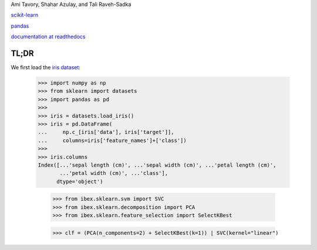 Ami Tavory, Shahar Azulay, and Tali Raveh-Sadka

.. image:: https://travis-ci.org/atavory/ibex.svg?branch=master  
    :target: https://travis-ci.org/atavory/ibex

.. image:: https://landscape.io/github/atavory/ibex/master/landscape.svg?style=flat
    :target: https://landscape.io/github/atavory/ibex/master

.. image:: https://coveralls.io/repos/github/atavory/ibex/badge.svg?branch=master
    :target: https://coveralls.io/github/atavory/ibex?branch=master

.. image:: http://readthedocs.org/projects/ibex/badge/?version=latest 
    :target: http://ibex.readthedocs.io/en/latest/?badge=latest


`scikit-learn <http://scikit-learn.org/stable/>`_

`pandas <http://pandas.pydata.org/>`_

`documentation at readthedocs <http://ibex.readthedocs.io/en/latest/?badge=latest>`_


TL;DR
-----

We first load the `iris dataset <http://scikit-learn.org/stable/auto_examples/datasets/plot_iris_dataset.html>`_:

    >>> import numpy as np
    >>> from sklearn import datasets
    >>> import pandas as pd
    >>> 
    >>> iris = datasets.load_iris()
    >>> iris = pd.DataFrame(
    ...     np.c_[iris['data'], iris['target']],
    ...     columns=iris['feature_names']+['class'])
    >>> 
    >>> iris.columns
    Index([...'sepal length (cm)', ...'sepal width (cm)', ...'petal length (cm)',
           ...'petal width (cm)', ...'class'],
          dtype='object')

	>>> from ibex.sklearn.svm import SVC
	>>> from ibex.sklearn.decomposition import PCA
	>>> from ibex.sklearn.feature_selection import SelectKBest

	>>> clf = (PCA(n_components=2) + SelectKBest(k=1)) | SVC(kernel="linear")


